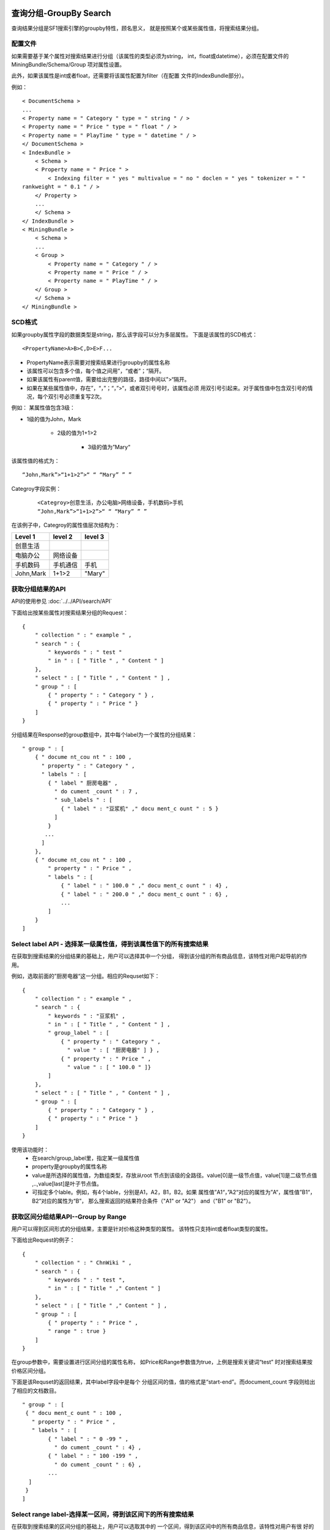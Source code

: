 查询分组-GroupBy Search
========================

查询结果分组是SF1搜索引擎的groupby特性，顾名思义，
就是按照某个或某些属性值，将搜索结果分组。

配置文件
----------

如果需要基于某个属性对搜索结果进行分组（该属性的类型必须为string，
int，float或datetime），必须在配置文件的MiningBundle/Schema/Group
项对属性设置。

此外，如果该属性是int或者float，还需要将该属性配置为filter（在配置
文件的IndexBundle部分）。

例如：

::

    < DocumentSchema >
    ...
    < Property name = " Category " type = " string " / >
    < Property name = " Price " type = " float " / >
    < Property name = " PlayTime " type = " datetime " / >
    </ DocumentSchema >
    < IndexBundle >
        < Schema >
        < Property name = " Price " >
            < Indexing filter = " yes " multivalue = " no " doclen = " yes " tokenizer = " "
    rankweight = " 0.1 " / >
        </ Property >
        ...
        </ Schema >
    </ IndexBundle >
    < MiningBundle >
        < Schema >
        ...
        < Group >
            < Property name = " Category " / >
            < Property name = " Price " / >
            < Property name = " PlayTime " / >
        </ Group >
        </ Schema >
    </ MiningBundle >


SCD格式
-------

如果groupby属性字段的数据类型是string，那么该字段可以分为多层属性。
下面是该属性的SCD格式：

::
    
    <PropertyName>A>B>C,D>E>F...

* PropertyName表示需要对搜索结果进行groupby的属性名称
* 该属性可以包含多个值，每个值之间用”，“或者”；“隔开。
* 如果该属性有parent值，需要给出完整的路径，路径中间以”>“隔开。
* 如果在某些属性值中，存在”，“，”；“，”>“，或者双引号号时，该属性必须
  用双引号引起来。对于属性值中包含双引号的情况，每个双引号必须重复写2次。

例如：
某属性值包含3级：

* 1级的值为John，Mark

    * 2级的值为1+1>2

        * 3级的值为”Mary“

该属性值的格式为：

::
    
    “John,Mark”>“1+1>2”>“ “ “Mary” ” ”

 
Categroy字段实例：

 ::
    
    <Categroy>创意生活，办公电脑>网络设备，手机数码>手机
    “John,Mark”>“1+1>2”>“ “ “Mary” ” ”

在该例子中，Categroy的属性值层次结构为：

==========      =========        ============
Level 1         level 2          level 3
==========      =========        ============
创意生活
电脑办公        网络设备
手机数码        手机通信         手机
John,Mark       1+1>2            "Mary"
==========      =========        ============

获取分组结果的API
--------------------

API的使用参见
:doc:`../../API/search/API`

下面给出按某些属性对搜索结果分组的Request：

::
    
    {
        " collection " : " example " ,
        " search " : {
            " keywords " : " test "
            " in " : [ " Title " , " Content " ]
        },
        " select " : [ " Title " , " Content " ] ,
        " group " : [
            { " property " : " Category " } ,
            { " property " : " Price " }
        ]
    }

分组结果在Response的group数组中，其中每个label为一个属性的分组结果：

::
    
    " group " : [
        { " docume nt_cou nt " : 100 ,
          " property " : " Category " ,
          " labels " : [
            { " label " 厨房电器" ,
              " do cument _count " : 7 ,
              " sub_labels " : [
                { " label " : "豆浆机" ," docu ment_c ount " : 5 }
              ]
            }
           ...
          ]
        },
        { " docume nt_cou nt " : 100 ,
            " property " : " Price " ,
            " labels " : [
                { " label " : " 100.0 " ," docu ment_c ount " : 4} ,
                { " label " : " 200.0 " ," docu ment_c ount " : 6} ,
                ...
            ]
        }
    ]


Select label API - 选择某一级属性值，得到该属性值下的所有搜索结果
------------------------------------------------------------------

在获取到搜索结果的分组结果的基础上，用户可以选择其中一个分组，
得到该分组的所有商品信息，该特性对用户起导航的作用。

例如，选取前面的”厨房电器“这一分组。相应的Requset如下：

::
    
    { 
        " collection " : " example " ,
        " search " : {  
            " keywords " : "豆浆机" ,
            " in " : [ " Title " , " Content " ] ,
            " group_label " : [
                { " property " : " Category " ,
                  " value " : [ "厨房电器" ] } ,
                { " property " : " Price " ,
                  " value " : [ " 100.0 " ]}
            ]
        },
        " select " : [ " Title " , " Content " ] ,
        " group " : [
            { " property " : " Category " } ,
            { " property " : " Price " }
        ]
    }

使用该功能时：
    * 在search/group_label里，指定某一级属性值
    * property是groupby的属性名称
    * value是所选择的属性值，为数组类型，存放从root
      节点到该级的全路径。value[0]是一级节点值，value[1]是二级节点值
      ,..,value[last]是叶子节点值。
    * 可指定多个lable。例如，有4个lable，分别是A1，A2，B1，B2。如果
      属性值”A1“，”A2“对应的属性为”A“，属性值”B1“，B2”对应的属性为“B”，
      那么搜索返回的结果符合条件（"A1" or "A2"） and（"B1" or "B2"）。

 
获取区间分组结果API--Group by Range
--------------------------------------

用户可以得到区间形式的分组结果，主要是针对价格这种类型的属性。
该特性只支持int或者float类型的属性。

下面给出Request的例子：

::
    
    {
        " collection " : " ChnWiki " ,
        " search " : {
            " keywords " : " test ",
            " in " : [ " Title " ," Content " ]
        },
        " select " : [ " Title " ," Content " ] ,
        " group " : [
            { " property " : " Price " ,
            " range " : true }
        ]
    }

在group参数中，需要设置进行区间分组的属性名称，
如Price和Range参数值为true，上例是搜索关键词“test”
时对搜索结果按价格区间分组。


下面是该Requset的返回结果，其中label字段中是每个
分组区间的值，值的格式是“start-end”。而document_count
字段则给出了相应的文档数目。

::
    
    " group " : [
     { " docu ment_c ount " : 100 ,
       " property " : " Price " ,
       " labels " : [
            { " label " : " 0 -99 " ,
              " do cument _count " : 4} ,
            { " label " : " 100 -199 " ,
              " do cument _count " : 6} ,
            ...
      ]
     }
    ]

Select range label-选择某一区间，得到该区间下的所有搜索结果
------------------------------------------------------------

在获取到搜索结果的区间分组的基础上，用户可以选取其中的
一个区间，得到该区间中的所有商品信息，该特性对用户有很
好的导航作用。

下面给出Request的例子

::
    
    {
        " collection " : " ChnWiki " ,
        " search " : {
            " keywords " : " test " ,
            " in " : [ " Title " , " Content " ] ,
            " group_label " : [
                { " property " : " Price " ,
                  " value " : [ " 100 -200 " ]}
            ]
        },
        " select " : [ " Title " , " Content " ]
    }

各个参数意义如下：

* search/group_label：在该参数中设置属性名称和相应的该属性的区间值。
* 属性区间值的格式是“start-end”。也可以指定为“-end”格式，表示小于
  等于end；反之亦然。
* property参数是group_label中的属性名称。但是选择某个区间的同时，不能
  同时在group参数里指定该属性，因为区间结果是动态生成的。


Group by Sub-Property - 子属性分组
-----------------------------------

在属性分组特性中，用户不仅可以选择按属性分组，还可以进一步指定按照
该属性的子属性分组。

例如，可以在Groupby属性中指定“Source”，并进一步指定子属性“Score”，
相应的Request如下：

::
    
    {
        "collection": "ChnWiki",
        "search": {
            "keywords": "test"，
            "in": ["Title", "Content"]
        },
        "select": ["Title", "Content"],
        "group": [
            { "property": "Source",
               "sub_property": "Score" 
            }
        ]
     }    

Response如下：

::
    
    "group": [
    { "document_count": 100,
      "property": "Source",
      "labels": [
      { "label": "京东",
        "document_count": 7,
        "sub_labels": [
          { "label": "3",
            "document_count": 5 },
          { "label": "4",
            "document_count": 2 }
        ]
      },
      { "label": "当当",
        "document_count": 10,
        "sub_labels": [
          { "label": "4",
            "document_count": 6 },
          { "label": "5",
            "document_count": 4 }
        ]
      },
      ...
      ]
     }
    ]

Group by date - 按时间分组
-------------------------------

SF1支持对查询结果按时间分组，只需在group中指定
datetime属性即可。

按时间分组需要SCD文档包含Playtime属性，例如

::
    
    <PlayTime>20120717193000;20120718193000;20120719193000

从该例子可以看出Playtime的几点特性：

* 对个时间戳之间通过“，”或“；”分开
* 每个时间戳遵循如下格式：
  
  ::
      
      YYYYMMDDhhmmss

   
解释如下：
   =======   ========
   符号      意义
   =======   ========
   yyyy      年
   MM        月
   DD        日
   hh        时
   mm        分
   ss        秒
   =======   ========

下面给出Request和Response的例子：

Request:

::
    
    {
        "collection": "ChnWiki",
        "search": {
            "keywords": "test"，
            "in": ["Title", "Content"]
        },
        "select": ["Title", "Content"],
        "group": [
            { "property": "PlayTime",
              "unit": "M" }
        ]
    }

    
上例中unit属性指定了Response返回结果的格式，意义如下：
    =======   =========  ==============
    unit值    意义       示例
    =======   =========  ==============
    “Y”       年         “2012”
    “M”       月         “2012-07”
    “D”       日         “2012-07-17”
    =======   =========  ==============

Response:

::
    
    "group": [
    { "document_count": 100,
      "property": "PlayTime",
      "labels": [
        { "label": "2012-07",
          "document_count": 4 },
        { "label": "2012-08",
          "document_count": 6 },
        ...
      ]
    } 
    ]


Select Data Label

* 用户可以在group_label里指定date，这样返回的文档就属于
  特定的标签
* group_label/value的格式定义如下：

=====================    ================
group_label/value示例    可能的返回结果
=====================    ================
["2012"]                 2012年
["201-07"]               2012年7月
["2012-07-17"]           2012年7月12日
=====================    ================


下面给出月份标签的请求示例：

::
    
    {
        "collection": "ChnWiki",
        "search": {
            "keywords": "test",
            "in": ["Title", "Content"],
            "group_label": [
                { "property": "PlayTime",
                  "value": ["2012-07"] }
            ]
        },
        "select": ["Title", "Content"]
     }


Auto Select Top Label - 顶级标签智能选取特性
------------------------------------------------

该特性允许SF1搜索时自动选取顶级标签，该特性对于
产品搜索十分有用。

例如，在关键词为“iphone”的搜索中，假设顶级标签为
“数码>手机通讯>手机”，那么将仅返回属于标签
“数码>手机通讯>手机”的文档。


激活该特性

在search的Request中，对于需要使用该特性的属性，只
需要在group_label中将该属性相关的value置空即可，例如：

::
    
    {
        "collection": "b5mp",
        "search": {
            "keywords": "iphone",
            "group_label": [
              { "property": "Category",
                "value": [] }
            ]
        }
    }

 
默认情况下，只自动选取一级顶级标签，用户如果需要选取多级，
则需要使用auto_select_limit指定：

::
    
    {
        "collection": "b5mp",
        "search": {
            "keywords": "iphone",
            "group_label": [
                { "property": "Category",
                  "value": [],        
                  "auto_select_limit": 3 
                }
            ]
        }
    }

如果顶级标签存在，Response则返回相应的结果：

::
    
    "top_group_label": [
      { "group_property": "Category",
        "group_label": [
          ["数码", "手机通讯", "手机"],
          ["苹果商城", "iPhone"],
          ["手机", "苹果"]
        ]
       }
     ]

当该顶级标签不存在是，则不返回top_group_label属性。

.. note::
    该特性使用的等级标签可以通过get_freq_group_labels
    查看。如果不存在则可以通过set_top_group_label设置。
    此外，顶级标签也可以通过计算点击频率最高的标签获得。

查询分组-AttrBy Search
=======================

按Attribute分组属于SF1搜索引擎的AttrBy特性，即为将搜索结果按照商品的Attribute
属性进行分组。

商品属性（Attribute）信息
---------------------------

SCD中商品属性字段的内容格式如下：

::
    
    <PropertyName>name:value,name:value...

解释如下：

* PropertyName是字段名称，字段内容是属性名称和属性值的集合
* 每个属性之间用“，”隔开
* 属性名称和值之间用“：”分割
* 如果某个属性名称包含多个属性值，例如某个属性包含3个属性值A，B，C，
  每个属性之间要用“|”隔开。
* 如果属性名称或者属性值中包含“：|”或者双引号字符，那么属性名称
  或者属性值必须用双引号引起来。


下面给出一个SCD的例子：

::
    
    < DOCID >134454555
    < Title >女士风衣
    < Content >时尚女士风衣，大减价
    < Attribute >品牌：Two in one/欧艾尼，领子：圆领，季节：春季|夏季|秋季，年份：2011，尺码:S|M|L|XL

下标给出该scd中的k-v对照：

=============  =================
元素           属性
=============  =================
品牌           Two In One/欧艾尼
领子           圆领
季节           春季|夏季|秋季
年份           2011
尺码           S|M|L|XL
=============  =================

配置文件设置
-------------------

在配置文件中，需要将商品属性字段加入到MiningBundle/Schema/Attr节点中。
如果希望某写属性名称不包含在搜索结果的属性集合中，可以将属性名称加在
Exclude配置中。

.. note::
    Attr字段中最多允许配置一个属性

下面给出一个配置的例子：

::
    
    < DocumentSchema >
        ...
        < Property name/=0Attribute type/=0string / >
    </ DocumentSchema >
    ...
    < MiningBundle >
        < Schema >
            ...
                < Attr >
                < Property name/=0Attribute / >
                < Exclude name/=0ISBN / >
                </ Attr >
        </ Schema >
    </ MiningBundle >


获取Attribute分组结果的API
---------------------------

API的详细介绍请参考
:doc:`../../API/search/API`

下面给出一个JSON请求的例子：

::
    
    {
        " collection " : " example " ,
        " search " : {
            " keywords " : " test "
        },
        " attr " : {
            " attr_result " : true ,
            " attr_top " : 5
        }
     }

其中，各个参数意义如下：

* attr/attr_result：指定是否需要在搜索结果中返回的属性集
* attr/attr_top：默认值为0，0表示在结果集中返回所有的属性集合
  如果大于0，将返回文档数排在最前面的attr_top个属性值结合。

下面给出返回的结果：

::
    
    {
        " attr " : [
            { "document_count " : 10 ,
              "attr_name " : "品牌" ,
              " labels " : [
                { " label " : "阿依莲" ,
                  " document_count " : 7},
                { "label " : "淑女屋" ,
                   "document_count" : 3 },
               ]
            },
            { "documen_count " : 8 ,
              "attr_name " : "尺码",
              " labels " : [
                { " label " : " L " ,
                  " document _count " :5},
                { " label " : " M " ,
                  " document_count " :4},
                { " label " : " XL " ,
                  " document_count " :3},
               ]
            }
         ]
      } 

Select Labels API - 根据搜索返回的Attribute分组信息选择需要的商品Attribute值
-------------------------------------------------------------------------------------
API的详细介绍请参考
:doc:`../../API/search/API`

下面给出JSON请求的例子：

::
    
    {
        " collection " : " example " ,
        " search " : {
            " keywords " : " test " ,
            " attr_label " : [
                { " attr_name " : "品牌" ,
                  " attr_value " : "阿依莲" } ,
                { " attr_name " : "尺码" ,
                  " attr_value " : " L " }
            ]
        },
        " attr " : {
           " attr_result " : true ,
           " attr_top " : 5
        }
    }

